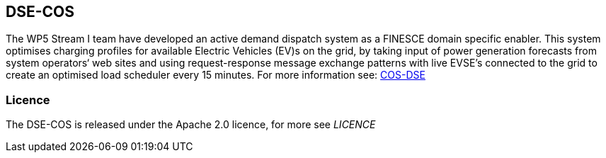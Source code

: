 == DSE-COS ==
The WP5 Stream I team have developed an active demand dispatch system as a FINESCE domain specific enabler. This system optimises charging profiles for available Electric Vehicles (EV)s on the grid, by taking input of power generation forecasts from system operators‘ web sites and using request-response message exchange patterns with live EVSE's connected to the grid to create an optimised load scheduler every 15 minutes. For more information see: http://finesce.github.io/dse-cos/[COS-DSE]

=== Licence ===
The DSE-COS is released under the Apache 2.0 licence, for more see _LICENCE_
